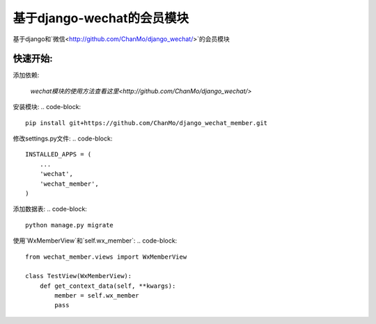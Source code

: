 基于django-wechat的会员模块
===========================

基于django和`微信<http://github.com/ChanMo/django_wechat/>`的会员模块

快速开始:
---------

添加依赖:

    `wechat模块的使用方法查看这里<http://github.com/ChanMo/django_wechat/>`

安装模块:
.. code-block::

    pip install git+https://github.com/ChanMo/django_wechat_member.git

修改settings.py文件:
.. code-block::

    INSTALLED_APPS = (
        ...
        'wechat',
        'wechat_member',
    )

添加数据表:
.. code-block::

    python manage.py migrate

使用`WxMemberView`和`self.wx_member`:
.. code-block::

    from wechat_member.views import WxMemberView

    class TestView(WxMemberView):
        def get_context_data(self, **kwargs):
            member = self.wx_member
            pass
